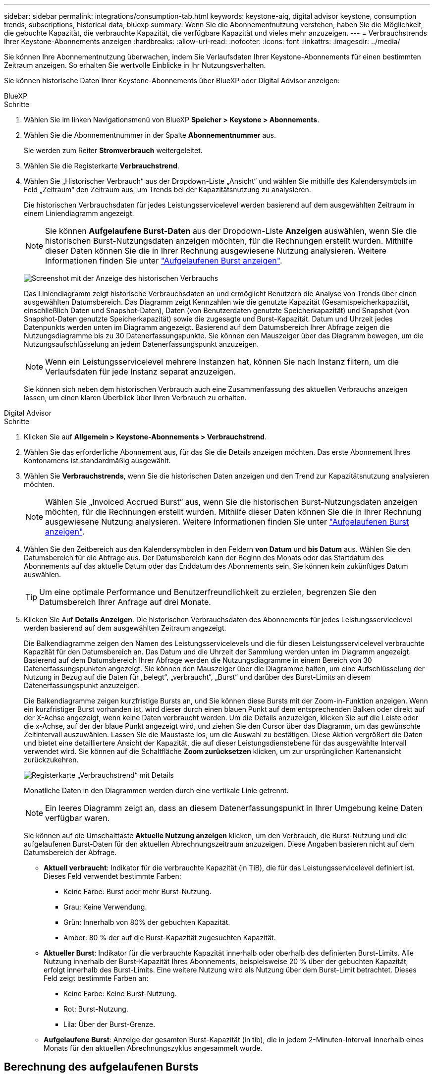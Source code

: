 ---
sidebar: sidebar 
permalink: integrations/consumption-tab.html 
keywords: keystone-aiq, digital advisor keystone, consumption trends, subscriptions, historical data, bluexp 
summary: Wenn Sie die Abonnementnutzung verstehen, haben Sie die Möglichkeit, die gebuchte Kapazität, die verbrauchte Kapazität, die verfügbare Kapazität und vieles mehr anzuzeigen. 
---
= Verbrauchstrends Ihrer Keystone-Abonnements anzeigen
:hardbreaks:
:allow-uri-read: 
:nofooter: 
:icons: font
:linkattrs: 
:imagesdir: ../media/


[role="lead"]
Sie können Ihre Abonnementnutzung überwachen, indem Sie Verlaufsdaten Ihrer Keystone-Abonnements für einen bestimmten Zeitraum anzeigen. So erhalten Sie wertvolle Einblicke in Ihr Nutzungsverhalten.

Sie können historische Daten Ihrer Keystone-Abonnements über BlueXP oder Digital Advisor anzeigen:

[role="tabbed-block"]
====
.BlueXP
--
.Schritte
. Wählen Sie im linken Navigationsmenü von BlueXP *Speicher > Keystone > Abonnements*.
. Wählen Sie die Abonnementnummer in der Spalte *Abonnementnummer* aus.
+
Sie werden zum Reiter *Stromverbrauch* weitergeleitet.

. Wählen Sie die Registerkarte *Verbrauchstrend*.
. Wählen Sie „Historischer Verbrauch“ aus der Dropdown-Liste „Ansicht“ und wählen Sie mithilfe des Kalendersymbols im Feld „Zeitraum“ den Zeitraum aus, um Trends bei der Kapazitätsnutzung zu analysieren.
+
Die historischen Verbrauchsdaten für jedes Leistungsservicelevel werden basierend auf dem ausgewählten Zeitraum in einem Liniendiagramm angezeigt.

+

NOTE: Sie können *Aufgelaufene Burst-Daten* aus der Dropdown-Liste *Anzeigen* auswählen, wenn Sie die historischen Burst-Nutzungsdaten anzeigen möchten, für die Rechnungen erstellt wurden. Mithilfe dieser Daten können Sie die in Ihrer Rechnung ausgewiesene Nutzung analysieren. Weitere Informationen finden Sie unter link:../integrations/consumption-tab.html#view-accrued-burst["Aufgelaufenen Burst anzeigen"].

+
image:bxp-consumption-trend-1.png["Screenshot mit der Anzeige des historischen Verbrauchs"]

+
Das Liniendiagramm zeigt historische Verbrauchsdaten an und ermöglicht Benutzern die Analyse von Trends über einen ausgewählten Datumsbereich. Das Diagramm zeigt Kennzahlen wie die genutzte Kapazität (Gesamtspeicherkapazität, einschließlich Daten und Snapshot-Daten), Daten (von Benutzerdaten genutzte Speicherkapazität) und Snapshot (von Snapshot-Daten genutzte Speicherkapazität) sowie die zugesagte und Burst-Kapazität. Datum und Uhrzeit jedes Datenpunkts werden unten im Diagramm angezeigt. Basierend auf dem Datumsbereich Ihrer Abfrage zeigen die Nutzungsdiagramme bis zu 30 Datenerfassungspunkte. Sie können den Mauszeiger über das Diagramm bewegen, um die Nutzungsaufschlüsselung an jedem Datenerfassungspunkt anzuzeigen.

+

NOTE: Wenn ein Leistungsservicelevel mehrere Instanzen hat, können Sie nach Instanz filtern, um die Verlaufsdaten für jede Instanz separat anzuzeigen.

+
Sie können sich neben dem historischen Verbrauch auch eine Zusammenfassung des aktuellen Verbrauchs anzeigen lassen, um einen klaren Überblick über Ihren Verbrauch zu erhalten.



--
.Digital Advisor
--
.Schritte
. Klicken Sie auf *Allgemein > Keystone-Abonnements > Verbrauchstrend*.
. Wählen Sie das erforderliche Abonnement aus, für das Sie die Details anzeigen möchten. Das erste Abonnement Ihres Kontonamens ist standardmäßig ausgewählt.
. Wählen Sie *Verbrauchstrends*, wenn Sie die historischen Daten anzeigen und den Trend zur Kapazitätsnutzung analysieren möchten.
+

NOTE: Wählen Sie „Invoiced Accrued Burst“ aus, wenn Sie die historischen Burst-Nutzungsdaten anzeigen möchten, für die Rechnungen erstellt wurden. Mithilfe dieser Daten können Sie die in Ihrer Rechnung ausgewiesene Nutzung analysieren. Weitere Informationen finden Sie unter link:../integrations/consumption-tab.html#view-accrued-burst["Aufgelaufenen Burst anzeigen"].

. Wählen Sie den Zeitbereich aus den Kalendersymbolen in den Feldern *von Datum* und *bis Datum* aus. Wählen Sie den Datumsbereich für die Abfrage aus. Der Datumsbereich kann der Beginn des Monats oder das Startdatum des Abonnements auf das aktuelle Datum oder das Enddatum des Abonnements sein. Sie können kein zukünftiges Datum auswählen.
+

TIP: Um eine optimale Performance und Benutzerfreundlichkeit zu erzielen, begrenzen Sie den Datumsbereich Ihrer Anfrage auf drei Monate.

. Klicken Sie Auf *Details Anzeigen*. Die historischen Verbrauchsdaten des Abonnements für jedes Leistungsservicelevel werden basierend auf dem ausgewählten Zeitraum angezeigt.
+
Die Balkendiagramme zeigen den Namen des Leistungsservicelevels und die für diesen Leistungsservicelevel verbrauchte Kapazität für den Datumsbereich an. Das Datum und die Uhrzeit der Sammlung werden unten im Diagramm angezeigt. Basierend auf dem Datumsbereich Ihrer Abfrage werden die Nutzungsdiagramme in einem Bereich von 30 Datenerfassungspunkten angezeigt. Sie können den Mauszeiger über die Diagramme halten, um eine Aufschlüsselung der Nutzung in Bezug auf die Daten für „belegt“, „verbraucht“, „Burst“ und darüber des Burst-Limits an diesem Datenerfassungspunkt anzuzeigen.

+
Die Balkendiagramme zeigen kurzfristige Bursts an, und Sie können diese Bursts mit der Zoom-in-Funktion anzeigen. Wenn ein kurzfristiger Burst vorhanden ist, wird dieser durch einen blauen Punkt auf dem entsprechenden Balken oder direkt auf der X-Achse angezeigt, wenn keine Daten verbraucht werden. Um die Details anzuzeigen, klicken Sie auf die Leiste oder die x-Achse, auf der der blaue Punkt angezeigt wird, und ziehen Sie den Cursor über das Diagramm, um das gewünschte Zeitintervall auszuwählen. Lassen Sie die Maustaste los, um die Auswahl zu bestätigen. Diese Aktion vergrößert die Daten und bietet eine detailliertere Ansicht der Kapazität, die auf dieser Leistungsdienstebene für das ausgewählte Intervall verwendet wird. Sie können auf die Schaltfläche *Zoom zurücksetzen* klicken, um zur ursprünglichen Kartenansicht zurückzukehren.

+
image:aiq-ks-subtime-7.png["Registerkarte „Verbrauchstrend“ mit Details"]

+
Monatliche Daten in den Diagrammen werden durch eine vertikale Linie getrennt.

+

NOTE: Ein leeres Diagramm zeigt an, dass an diesem Datenerfassungspunkt in Ihrer Umgebung keine Daten verfügbar waren.

+
Sie können auf die Umschalttaste *Aktuelle Nutzung anzeigen* klicken, um den Verbrauch, die Burst-Nutzung und die aufgelaufenen Burst-Daten für den aktuellen Abrechnungszeitraum anzuzeigen. Diese Angaben basieren nicht auf dem Datumsbereich der Abfrage.

+
** *Aktuell verbraucht*: Indikator für die verbrauchte Kapazität (in TiB), die für das Leistungsservicelevel definiert ist. Dieses Feld verwendet bestimmte Farben:
+
*** Keine Farbe: Burst oder mehr Burst-Nutzung.
*** Grau: Keine Verwendung.
*** Grün: Innerhalb von 80% der gebuchten Kapazität.
*** Amber: 80 % der auf die Burst-Kapazität zugesuchten Kapazität.


** *Aktueller Burst*: Indikator für die verbrauchte Kapazität innerhalb oder oberhalb des definierten Burst-Limits. Alle Nutzung innerhalb der Burst-Kapazität Ihres Abonnements, beispielsweise 20 % über der gebuchten Kapazität, erfolgt innerhalb des Burst-Limits. Eine weitere Nutzung wird als Nutzung über dem Burst-Limit betrachtet. Dieses Feld zeigt bestimmte Farben an:
+
*** Keine Farbe: Keine Burst-Nutzung.
*** Rot: Burst-Nutzung.
*** Lila: Über der Burst-Grenze.


** *Aufgelaufene Burst*: Anzeige der gesamten Burst-Kapazität (in tib), die in jedem 2-Minuten-Intervall innerhalb eines Monats für den aktuellen Abrechnungszyklus angesammelt wurde.




--
====


== Berechnung des aufgelaufenen Bursts

Die angesammelten Burst-Kapazitäten für einen gesamten Monat werden wie folgt berechnet:

[Summe der Bursts in Monat / ((Tage in Monat) x 24 x 60)] x Intervalldauer

Sie können den aufgelaufenen Burst für kurze Zeiträume berechnen, z. B. alle zwei Minuten. Verwenden Sie dazu folgende Optionen:

[Burst / ((Tage im Monat) x 24 x 60)] x Intervalldauer

Der Burst-Wert ist die Differenz zwischen der verbrauchten und der gebuchten Kapazität. Beispiel: Wenn die verbrauchte Kapazität bei einem Monat von 30 Tagen 120 tib und die gebuchte Kapazität 100 tib für ein Intervall von 2 Minuten beträgt, ergibt sich daraus eine Burst-Kapazität von 20 tib, was einer angesammelten Burst-Nutzung von 0.000925926 tib für dieses Intervall entspricht.



== Aufgelaufenen Burst anzeigen

Sie können den aufgelaufenen Datenverbrauch über BlueXP oder Digital Advisor einsehen. Wenn Sie in BlueXP im Dropdown-Menü „Anzeigen“ im Tab „Verbrauchstrend“ die Option „Aufgelaufener Datenverbrauch“ oder im Tab „Verbrauchstrend“ die Option „Abgerechneter Datenverbrauch“ im Tab „Verbrauchstrend“ ausgewählt haben, können Sie den aufgelaufenen Datenverbrauch monatlich oder vierteljährlich einsehen, abhängig vom gewählten Abrechnungszeitraum. Diese Daten sind für die letzten 12 Monate verfügbar, die in Rechnung gestellt wurden, und Sie können bis zu den letzten 30 Monaten nach dem Datumsbereich abfragen. Balkendiagramme zeigen die fakturierten Daten an, und wenn die Nutzung noch nicht in Rechnung gestellt wurde, werden sie für diesen Zeitraum als „_Pending_“ markiert.


TIP: Die in Rechnung gestellte aufgelaufene Burst-Nutzung wird pro Abrechnungszeitraum basierend auf der zugesagten und verbrauchten Kapazität für ein Leistungsservicelevel berechnet.

Wenn das Abonnement bei einem vierteljährlichen Abrechnungszeitraum an einem anderen Datum als dem 1^st^ des Monats beginnt, deckt die Quartalsrechnung den darauf folgenden 90-tägigen Zeitraum ab. Wenn Ihr Abonnement beispielsweise am 15. August beginnt, wird die Rechnung für den Zeitraum von August 15 bis Oktober 14 generiert.

Wenn Sie von einer vierteljährlichen zu einer monatlichen Abrechnung wechseln, deckt die Quartalsrechnung weiterhin den 90-Tage-Zeitraum ab. Dabei werden im letzten Monat des Quartals zwei Rechnungen generiert: Eine für den vierteljährlichen Abrechnungszeitraum und eine weitere für die restlichen Tage dieses Monats. Mit dieser Umstellung kann der monatliche Abrechnungszeitraum am 1^st^ des Folgemonats beginnen. Wenn Ihr Abonnement beispielsweise am 15. Oktober beginnt, erhalten Sie im Januar zwei Rechnungen – eine für Oktober 15 bis Januar 14 und eine für Januar 15 bis 31 –, bevor der monatliche Abrechnungszeitraum am 1. Februar beginnt.

image:accr-burst-2.png["Anfallende Burst-Nutzung vierteljährlich"]

Diese Funktion ist nur im Vorschaumodus verfügbar. Wenden Sie sich an Ihren KSM, um mehr über diese Funktion zu erfahren.



== Anzeige der täglichen angesammelten Burst-Datennutzung

Sie können den täglich aufgelaufenen Burst-Datenverbrauch für einen monatlichen oder vierteljährlichen Abrechnungszeitraum über BlueXP oder Digital Advisor einsehen. In BlueXP bietet die Tabelle „Aufgelaufener Burst nach Tagen“ detaillierte Daten, einschließlich Zeitstempel, zugesagter, verbrauchter und aufgelaufener Burst-Kapazität, wenn Sie im Dropdown-Menü „Anzeigen“ auf der Registerkarte „Verbrauchstrend“ die Option „Aufgelaufener Burst“ auswählen.

image:bxp-accrued-burst-days.png["Screenshot der Tabelle mit den aufgelaufenen Bursts nach Tagen"]

Wenn Sie in Digital Advisor auf die Leiste klicken, die die Rechnungsdaten aus der Option *Invoiced Accrued Burst* anzeigt, wird unter dem Balkendiagramm der Abschnitt „Berechnebare bereitgestellte Kapazität“ angezeigt, der sowohl die Anzeige von Diagrammen als auch von Tabellen bietet. In der Standardgrafik-Ansicht wird die tägliche angesammelte Burst-Datennutzung in einem Liniengrafikformat angezeigt, in dem die Nutzungsänderungen im Laufe der Zeit angezeigt werden.

image:invoiced-daily-accr-burst-1.png["Screenshot mit dem Balkendiagramm"]

Ein Beispielbild, das die tägliche Nutzung der aufgelaufenen Burst-Daten in einem Liniendiagramm zeigt:

image:invoiced-daily-accr-burst-date.png["Screenshot mit Burst-Nutzungsdaten in einem Liniendiagramm"]

Sie können zu einer Tabellenansicht wechseln, indem Sie oben rechts im Diagramm auf die Option *Tabelle* klicken. Die Tabellenansicht bietet detaillierte tägliche Nutzungsmetriken, einschließlich Leistungsservicelevel, Zeitstempel, zugesagter Kapazität, verbrauchter Kapazität und abrechenbarer bereitgestellter Kapazität. Sie können auch einen Bericht dieser Details im CSV-Format für die zukünftige Verwendung und den Vergleich erstellen.
